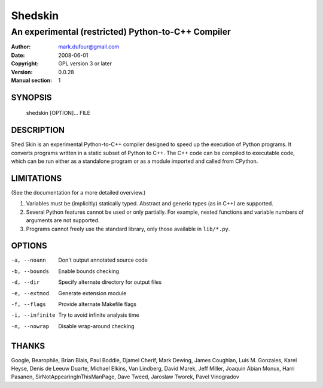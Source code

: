 ========
Shedskin
========

---------------------------------------------------
An experimental (restricted) Python-to-C++ Compiler
---------------------------------------------------

:Author: mark.dufour@gmail.com
:Date:   2008-06-01
:Copyright: GPL version 3 or later
:Version: 0.0.28
:Manual section: 1

SYNOPSIS
========

  shedskin [OPTION]... FILE

DESCRIPTION
===========

Shed Skin is an experimental Python-to-C++ compiler designed to speed up the execution of Python programs. It converts programs written in a static subset of Python to C++. The C++ code can be compiled to executable code, which can be run either as a standalone program or as a module imported and called from CPython. 

LIMITATIONS
===========
(See the documentation for a more detailed overview.)

1. Variables must be (implicitly) statically typed. Abstract and generic types (as in C++) are supported.
2. Several Python features cannot be used or only partially. For example, nested functions and variable numbers of arguments are not supported.
3. Programs cannot freely use the standard library, only those available in ``lib/*.py``.

OPTIONS
=======

-a, --noann             Don't output annotated source code
-b, --bounds            Enable bounds checking
-d, --dir               Specify alternate directory for output files
-e, --extmod            Generate extension module
-f, --flags             Provide alternate Makefile flags
-i, --infinite          Try to avoid infinite analysis time 
-n, --nowrap            Disable wrap-around checking 

THANKS
======
Google, Bearophile, Brian Blais, Paul Boddie, Djamel Cherif, Mark Dewing, James Coughlan, Luis M. Gonzales, Karel Heyse, Denis de Leeuw Duarte, Michael Elkins, Van Lindberg, David Marek, Jeff Miller, Joaquin Abian Monux, Harri Pasanen, SirNotAppearingInThisManPage, Dave Tweed, Jaroslaw Tworek, Pavel Vinogradov
